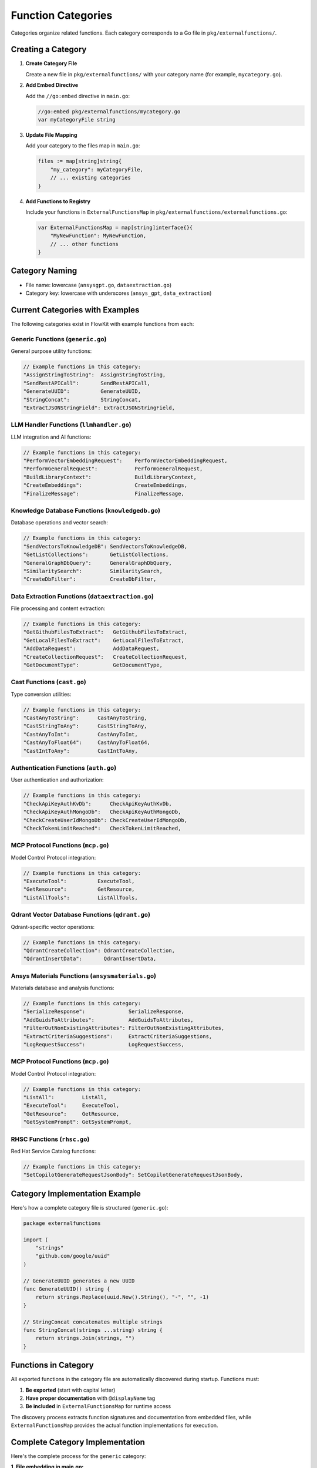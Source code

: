 .. _categories_dev:

Function Categories
===================

Categories organize related functions. Each category corresponds to a Go file in ``pkg/externalfunctions/``.

Creating a Category
-------------------

1. **Create Category File**

   Create a new file in ``pkg/externalfunctions/`` with your category name (for example, ``mycategory.go``).

2. **Add Embed Directive**

   Add the ``//go:embed`` directive in ``main.go``:

   .. code-block:: go

      //go:embed pkg/externalfunctions/mycategory.go
      var myCategoryFile string

3. **Update File Mapping**

   Add your category to the files map in ``main.go``:

   .. code-block:: go

      files := map[string]string{
          "my_category": myCategoryFile,
          // ... existing categories
      }

4. **Add Functions to Registry**

   Include your functions in ``ExternalFunctionsMap`` in ``pkg/externalfunctions/externalfunctions.go``:

   .. code-block:: go

      var ExternalFunctionsMap = map[string]interface{}{
          "MyNewFunction": MyNewFunction,
          // ... other functions
      }

Category Naming
---------------

- File name: lowercase (``ansysgpt.go``, ``dataextraction.go``)
- Category key: lowercase with underscores (``ansys_gpt``, ``data_extraction``)

Current Categories with Examples
---------------------------------

The following categories exist in FlowKit with example functions from each:

Generic Functions (``generic.go``)
~~~~~~~~~~~~~~~~~~~~~~~~~~~~~~~~~~

General purpose utility functions:

.. code-block:: go

   // Example functions in this category:
   "AssignStringToString":  AssignStringToString,
   "SendRestAPICall":       SendRestAPICall,
   "GenerateUUID":          GenerateUUID,
   "StringConcat":          StringConcat,
   "ExtractJSONStringField": ExtractJSONStringField,

LLM Handler Functions (``llmhandler.go``)
~~~~~~~~~~~~~~~~~~~~~~~~~~~~~~~~~~~~~~~~~

LLM integration and AI functions:

.. code-block:: go

   // Example functions in this category:
   "PerformVectorEmbeddingRequest":    PerformVectorEmbeddingRequest,
   "PerformGeneralRequest":            PerformGeneralRequest,
   "BuildLibraryContext":              BuildLibraryContext,
   "CreateEmbeddings":                 CreateEmbeddings,
   "FinalizeMessage":                  FinalizeMessage,

Knowledge Database Functions (``knowledgedb.go``)
~~~~~~~~~~~~~~~~~~~~~~~~~~~~~~~~~~~~~~~~~~~~~~~~~

Database operations and vector search:

.. code-block:: go

   // Example functions in this category:
   "SendVectorsToKnowledgeDB": SendVectorsToKnowledgeDB,
   "GetListCollections":       GetListCollections,
   "GeneralGraphDbQuery":      GeneralGraphDbQuery,
   "SimilaritySearch":         SimilaritySearch,
   "CreateDbFilter":           CreateDbFilter,

Data Extraction Functions (``dataextraction.go``)
~~~~~~~~~~~~~~~~~~~~~~~~~~~~~~~~~~~~~~~~~~~~~~~~~

File processing and content extraction:

.. code-block:: go

   // Example functions in this category:
   "GetGithubFilesToExtract":   GetGithubFilesToExtract,
   "GetLocalFilesToExtract":    GetLocalFilesToExtract,
   "AddDataRequest":            AddDataRequest,
   "CreateCollectionRequest":   CreateCollectionRequest,
   "GetDocumentType":           GetDocumentType,

Cast Functions (``cast.go``)
~~~~~~~~~~~~~~~~~~~~~~~~~~~~

Type conversion utilities:

.. code-block:: go

   // Example functions in this category:
   "CastAnyToString":      CastAnyToString,
   "CastStringToAny":      CastStringToAny,
   "CastAnyToInt":         CastAnyToInt,
   "CastAnyToFloat64":     CastAnyToFloat64,
   "CastIntToAny":         CastIntToAny,

Authentication Functions (``auth.go``)
~~~~~~~~~~~~~~~~~~~~~~~~~~~~~~~~~~~~~~

User authentication and authorization:

.. code-block:: go

   // Example functions in this category:
   "CheckApiKeyAuthKvDb":      CheckApiKeyAuthKvDb,
   "CheckApiKeyAuthMongoDb":   CheckApiKeyAuthMongoDb,
   "CheckCreateUserIdMongoDb": CheckCreateUserIdMongoDb,
   "CheckTokenLimitReached":   CheckTokenLimitReached,

MCP Protocol Functions (``mcp.go``)
~~~~~~~~~~~~~~~~~~~~~~~~~~~~~~~~~~~

Model Control Protocol integration:

.. code-block:: go

   // Example functions in this category:
   "ExecuteTool":          ExecuteTool,
   "GetResource":          GetResource,
   "ListAllTools":         ListAllTools,

Qdrant Vector Database Functions (``qdrant.go``)
~~~~~~~~~~~~~~~~~~~~~~~~~~~~~~~~~~~~~~~~~~~~~~~~~~~~~~~~~~~~~~~~

Qdrant-specific vector operations:

.. code-block:: go

   // Example functions in this category:
   "QdrantCreateCollection": QdrantCreateCollection,
   "QdrantInsertData":       QdrantInsertData,

Ansys Materials Functions (``ansysmaterials.go``)
~~~~~~~~~~~~~~~~~~~~~~~~~~~~~~~~~~~~~~~~~~~~~~~~~~

Materials database and analysis functions:

.. code-block:: go

   // Example functions in this category:
   "SerializeResponse":              SerializeResponse,
   "AddGuidsToAttributes":           AddGuidsToAttributes,
   "FilterOutNonExistingAttributes": FilterOutNonExistingAttributes,
   "ExtractCriteriaSuggestions":     ExtractCriteriaSuggestions,
   "LogRequestSuccess":              LogRequestSuccess,

MCP Protocol Functions (``mcp.go``)
~~~~~~~~~~~~~~~~~~~~~~~~~~~~~~~~~~~

Model Control Protocol integration:

.. code-block:: go

   // Example functions in this category:
   "ListAll":         ListAll,
   "ExecuteTool":     ExecuteTool,
   "GetResource":     GetResource,
   "GetSystemPrompt": GetSystemPrompt,

RHSC Functions (``rhsc.go``)
~~~~~~~~~~~~~~~~~~~~~~~~~~~~

Red Hat Service Catalog functions:

.. code-block:: go

   // Example functions in this category:
   "SetCopilotGenerateRequestJsonBody": SetCopilotGenerateRequestJsonBody,

Category Implementation Example
-------------------------------

Here's how a complete category file is structured (``generic.go``):

.. code-block:: go

   package externalfunctions

   import (
       "strings"
       "github.com/google/uuid"
   )

   // GenerateUUID generates a new UUID
   func GenerateUUID() string {
       return strings.Replace(uuid.New().String(), "-", "", -1)
   }

   // StringConcat concatenates multiple strings
   func StringConcat(strings ...string) string {
       return strings.Join(strings, "")
   }

Functions in Category
---------------------

All exported functions in the category file are automatically discovered during startup. Functions must:

1. **Be exported** (start with capital letter)
2. **Have proper documentation** with ``@displayName`` tag
3. **Be included** in ``ExternalFunctionsMap`` for runtime access

The discovery process extracts function signatures and documentation from embedded files, while ``ExternalFunctionsMap`` provides the actual function implementations for execution.

Complete Category Implementation
---------------------------------

Here's the complete process for the ``generic`` category:

**1. File embedding in main.go:**

.. code-block:: go

   //go:embed pkg/externalfunctions/generic.go
   var genericFile string

**2. Category mapping:**

.. code-block:: go

   files := map[string]string{
       "generic": genericFile,
       // ... other categories
   }

**3. Function implementations in ExternalFunctionsMap:**

.. code-block:: go

   var ExternalFunctionsMap = map[string]interface{}{
       // Generic functions
       "AssignStringToString":   AssignStringToString,
       "SendRestAPICall":        SendRestAPICall,
       "GenerateUUID":           GenerateUUID,
       "StringConcat":           StringConcat,
       "ExtractJSONStringField": ExtractJSONStringField,

       // LLM handler functions
       "PerformVectorEmbeddingRequest": PerformVectorEmbeddingRequest,
       "PerformGeneralRequest":         PerformGeneralRequest,
       "BuildLibraryContext":           BuildLibraryContext,

       // ... 180+ total functions across all categories
   }

The system currently includes **185 functions** across **12 categories**.

